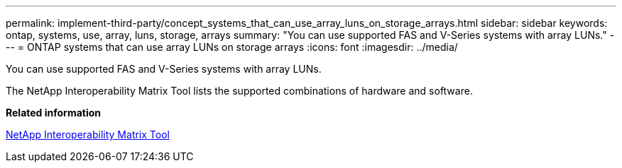 ---
permalink: implement-third-party/concept_systems_that_can_use_array_luns_on_storage_arrays.html
sidebar: sidebar
keywords: ontap, systems, use, array, luns, storage, arrays
summary: "You can use supported FAS and V-Series systems with array LUNs."
---
= ONTAP systems that can use array LUNs on storage arrays
:icons: font
:imagesdir: ../media/

[.lead]
You can use supported FAS and V-Series systems with array LUNs.

The NetApp Interoperability Matrix Tool lists the supported combinations of hardware and software.

*Related information*

https://mysupport.netapp.com/matrix[NetApp Interoperability Matrix Tool]
